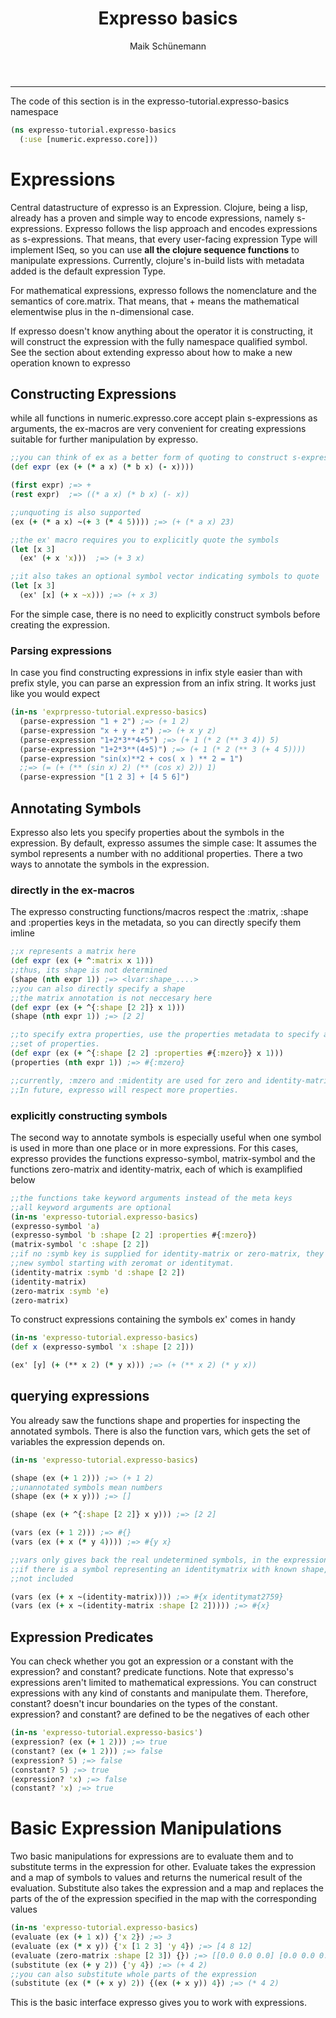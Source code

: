 #+TITLE:Expresso basics 
#+AUTHOR: Maik Schünemann
#+email: maikschuenemann@gmail.com
#+STARTUP:showall
-----

The code of this section is in the expresso-tutorial.expresso-basics namespace
#+begin_src clojure :exports both :results output :tangle yes
  (ns expresso-tutorial.expresso-basics
    (:use [numeric.expresso.core]))
#+end_src

* Expressions
  Central datastructure of expresso is an Expression.
  Clojure, being a lisp, already has a proven and simple way to encode
  expressions, namely s-expressions.
  Expresso follows the lisp approach and encodes expressions as s-expressions.
  That means, that every user-facing expression Type will implement ISeq, so 
  you can use *all the clojure sequence functions* to manipulate expressions.
  Currently, clojure's in-build lists with metadata added is the default 
  expression Type.

  For mathematical expressions, expresso follows the nomenclature and the
  semantics of core.matrix. That means, that + means the mathematical 
  elementwise plus in the n-dimensional case.

  If expresso doesn't know anything about the operator it is constructing, it 
  will construct the expression with the fully namespace qualified symbol.
  See the section about extending expresso about how to make a new operation 
  known to expresso

** Constructing Expressions
   while all functions in numeric.expresso.core accept plain s-expressions as 
   arguments, the ex-macros are very convenient for creating expressions suitable
   for further manipulation by expresso.

  #+begin_src clojure :exports both :results output :tangle yes
    ;;you can think of ex as a better form of quoting to construct s-expressions
    (def expr (ex (+ (* a x) (* b x) (- x))))
    
    (first expr) ;=> +
    (rest expr)  ;=> ((* a x) (* b x) (- x))
    
    ;;unquoting is also supported
    (ex (+ (* a x) ~(+ 3 (* 4 5)))) ;=> (+ (* a x) 23)
    
    ;;the ex' macro requires you to explicitly quote the symbols
    (let [x 3]
      (ex' (+ x 'x)))  ;=> (+ 3 x)
    
    ;;it also takes an optional symbol vector indicating symbols to quote
    (let [x 3]
      (ex' [x] (+ x ~x))) ;=> (+ x 3)
    
  #+end_src
   For the simple case, there is no need to explicitly construct symbols before
   creating the expression.
*** Parsing expressions
    In case you find constructing expressions in infix style easier than 
    with prefix style, you can parse an expression from an infix string.
    It works just like you would expect
    #+begin_src clojure :exports both :results output :tangle yes
      (in-ns 'exprpresso-tutorial.expresso-basics)
        (parse-expression "1 + 2") ;=> (+ 1 2)
        (parse-expression "x + y + z") ;=> (+ x y z)
        (parse-expression "1+2*3**4+5") ;=> (+ 1 (* 2 (** 3 4)) 5)
        (parse-expression "1+2*3**(4+5)") ;=> (+ 1 (* 2 (** 3 (+ 4 5))))
        (parse-expression "sin(x)**2 + cos( x ) ** 2 = 1")
        ;;=> (= (+ (** (sin x) 2) (** (cos x) 2)) 1)
        (parse-expression "[1 2 3] + [4 5 6]")
    #+end_src
** Annotating Symbols
   Expresso also lets you specify properties about the symbols in the expression.
   By default, expresso assumes the simple case: It assumes the symbol represents
   a number with no additional properties.
   There a two ways to annotate the symbols in the expression.
*** directly in the ex-macros
    The expresso constructing functions/macros respect the :matrix, :shape and
    :properties keys in the metadata, so you can directly specify them imline
    #+begin_src clojure :exports both :results output :tangle yes
    ;;x represents a matrix here
    (def expr (ex (+ ^:matrix x 1)))
    ;;thus, its shape is not determined
    (shape (nth expr 1)) ;=> <lvar:shape_....>
    ;;you can also directly specify a shape
    ;;the matrix annotation is not neccesary here
    (def expr (ex (+ ^{:shape [2 2]} x 1)))
    (shape (nth expr 1)) ;=> [2 2]

    ;;to specify extra properties, use the properties metadata to specify a 
    ;;set of properties.
    (def expr (ex (+ ^{:shape [2 2] :properties #{:mzero}} x 1)))
    (properties (nth expr 1)) ;=> #{:mzero}

    ;;currently, :mzero and :midentity are used for zero and identity-matrices.
    ;;In future, expresso will respect more properties.
    #+end_src

*** explicitly constructing symbols
    The second way to annotate symbols is especially useful when one symbol is 
    used in more than one place or in more expressions. For this cases, expresso
    provides the functions expresso-symbol, matrix-symbol and the functions
    zero-matrix and identity-matrix, each of which is examplified below

    #+begin_src clojure :exports both :results output :tangle yes
      ;;the functions take keyword arguments instead of the meta keys
      ;;all keyword arguments are optional
      (in-ns 'expresso-tutorial.expresso-basics)
      (expresso-symbol 'a)
      (expresso-symbol 'b :shape [2 2] :properties #{:mzero})
      (matrix-symbol 'c :shape [2 2])
      ;;if no :symb key is supplied for identity-matrix or zero-matrix, they gensym a
      ;;new symbol starting with zeromat or identitymat.
      (identity-matrix :symb 'd :shape [2 2])
      (identity-matrix)
      (zero-matrix :symb 'e)
      (zero-matrix)
    #+end_src

    To construct expressions containing the symbols ex' comes in handy
    #+begin_src clojure :exports both :results output :tangle yes
      (in-ns 'expresso-tutorial.expresso-basics)
      (def x (expresso-symbol 'x :shape [2 2]))
      
      (ex' [y] (+ (** x 2) (* y x))) ;=> (+ (** x 2) (* y x))
    #+end_src
    
** querying expressions
   You already saw the functions shape and properties for inspecting the 
   annotated symbols. There is also the function vars, which gets the set
   of variables the expression depends on.

   #+begin_src clojure :exports both :results output :tangle yes
     (in-ns 'expresso-tutorial.expresso-basics)
     
     (shape (ex (+ 1 2))) ;=> (+ 1 2)
     ;;unannotated symbols mean numbers
     (shape (ex (+ x y))) ;=> []
     
     (shape (ex (+ ^{:shape [2 2]} x y))) ;=> [2 2]
     
     (vars (ex (+ 1 2))) ;=> #{}
     (vars (ex (+ x (* y 4)))) ;=> #{y x}
     
     ;;vars only gives back the real undetermined symbols, in the expression, so
     ;;if there is a symbol representing an identitymatrix with known shape, it is
     ;;not included
     
     (vars (ex (+ x ~(identity-matrix)))) ;=> #{x identitymat2759}
     (vars (ex (+ x ~(identity-matrix :shape [2 2])))) ;=> #{x}
     
   #+end_src
** Expression Predicates
   You can check whether you got an expression or a constant with the 
   expression? and constant? predicate functions. Note that expresso's 
   expressions aren't limited to mathematical expressions. You can construct
   expressions with any kind of constants and manipulate them. Therefore,
   constant? doesn't incur boundaries on the types of the constant.
  expression? and constant? are defined to be the negatives of each other
   #+begin_src clojure :exports both :results output :tangle yes
     (in-ns 'expresso-tutorial.expresso-basics')
     (expression? (ex (+ 1 2))) ;=> true
     (constant? (ex (+ 1 2))) ;=> false
     (expression? 5) ;=> false
     (constant? 5) ;=> true
     (expression? 'x) ;=> false
     (constant? 'x) ;=> true
   #+end_src
* Basic Expression Manipulations
  Two basic manipulations for expressions are to evaluate them and to substitute
  terms in the expression for other.
  Evaluate takes the expression and a map of symbols to values and returns the
  numerical result of the evaluation.
  Substitute also takes the expression and a map and 
  replaces the parts of the of the expression specified in the map with the
  corresponding values
  #+begin_src clojure :exports both :results output :tangle yes
    (in-ns 'expresso-tutorial.expresso-basics)
    (evaluate (ex (+ 1 x)) {'x 2}) ;=> 3
    (evaluate (ex (* x y)) {'x [1 2 3] 'y 4}) ;=> [4 8 12]
    (evaluate (zero-matrix :shape [2 3]) {}) ;=> [[0.0 0.0 0.0] [0.0 0.0 0.0]]
    (substitute (ex (+ y 2)) {'y 4}) ;=> (+ 4 2)
    ;;you can also substitute whole parts of the expression
    (substitute (ex (* (+ x y) 2)) {(ex (+ x y)) 4}) ;=> (* 4 2)
    
  #+end_src
  
  This is the basic interface expresso gives you to work with expressions.
